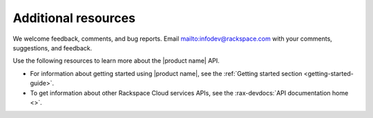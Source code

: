 .. _additional-resources:

====================
Additional resources
====================

We welcome feedback, comments, and bug reports.
Email `<mailto:infodev@rackspace.com>`__ with your comments, suggestions, and
feedback.

Use the following resources to learn more about the |product name| API.

- For information about getting started using |product name|, see the
  :ref:`Getting started section <getting-started-guide>`.

- To get information about other Rackspace Cloud services APIs, see the
  :rax-devdocs:`API documentation home <>`.
